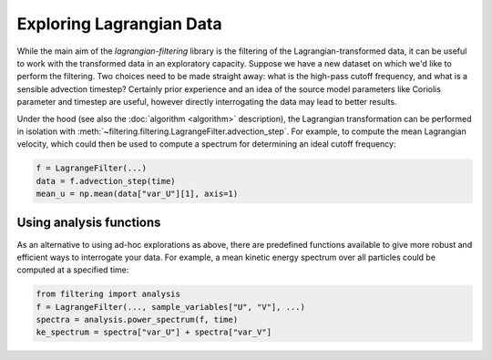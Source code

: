 ===========================
 Exploring Lagrangian Data
===========================

While the main aim of the `lagrangian-filtering` library is the
filtering of the Lagrangian-transformed data, it can be useful to work
with the transformed data in an exploratory capacity. Suppose we have
a new dataset on which we'd like to perform the filtering. Two choices
need to be made straight away: what is the high-pass cutoff frequency,
and what is a sensible advection timestep? Certainly prior experience
and an idea of the source model parameters like Coriolis parameter and
timestep are useful, however directly interrogating the data may lead
to better results.

Under the hood (see also the :doc:`algorithm <algorithm>` description), the
Lagrangian transformation can be performed in isolation with
:meth:`~filtering.filtering.LagrangeFilter.advection_step`. For example,
to compute the mean Lagrangian velocity, which could then be used to
compute a spectrum for determining an ideal cutoff frequency:

.. code-block:: python

   f = LagrangeFilter(...)
   data = f.advection_step(time)
   mean_u = np.mean(data["var_U"][1], axis=1)


Using analysis functions
========================

As an alternative to using ad-hoc explorations as above, there are
predefined functions available to give more robust and efficient ways
to interrogate your data. For example, a mean kinetic energy spectrum
over all particles could be computed at a specified time:

.. code-block:: python

   from filtering import analysis
   f = LagrangeFilter(..., sample_variables["U", "V"], ...)
   spectra = analysis.power_spectrum(f, time)
   ke_spectrum = spectra["var_U"] + spectra["var_V"]
